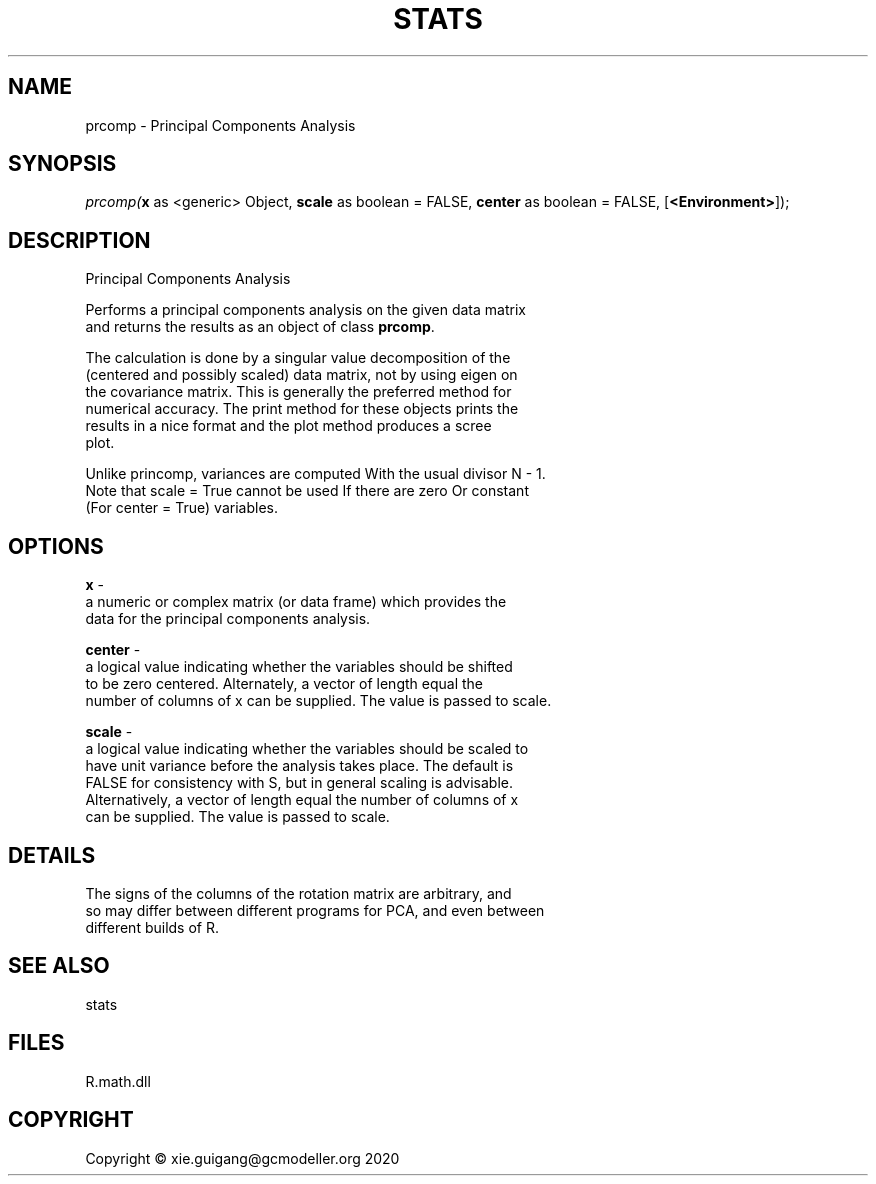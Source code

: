 .\" man page create by R# package system.
.TH STATS 0 2020-05-31 "prcomp" "prcomp"
.SH NAME
prcomp \- Principal Components Analysis
.SH SYNOPSIS
\fIprcomp(\fBx\fR as <generic> Object, 
\fBscale\fR as boolean = FALSE, 
\fBcenter\fR as boolean = FALSE, 
[\fB<Environment>\fR]);\fR
.SH DESCRIPTION
.PP
Principal Components Analysis
 
 Performs a principal components analysis on the given data matrix 
 and returns the results as an object of class \fBprcomp\fR.
 
 The calculation is done by a singular value decomposition of the 
 (centered and possibly scaled) data matrix, not by using eigen on 
 the covariance matrix. This is generally the preferred method for 
 numerical accuracy. The print method for these objects prints the 
 results in a nice format and the plot method produces a scree 
 plot.

 Unlike princomp, variances are computed With the usual divisor N - 1.
 Note that scale = True cannot be used If there are zero Or constant 
 (For center = True) variables.
.PP
.SH OPTIONS
.PP
\fBx\fB \fR\- 
 a numeric or complex matrix (or data frame) which provides the 
 data for the principal components analysis.

.PP
.PP
\fBcenter\fB \fR\- 
 a logical value indicating whether the variables should be shifted 
 to be zero centered. Alternately, a vector of length equal the 
 number of columns of x can be supplied. The value is passed to scale.

.PP
.PP
\fBscale\fB \fR\- 
 a logical value indicating whether the variables should be scaled to 
 have unit variance before the analysis takes place. The default is 
 FALSE for consistency with S, but in general scaling is advisable. 
 Alternatively, a vector of length equal the number of columns of x 
 can be supplied. The value is passed to scale.

.PP
.SH DETAILS
.PP
The signs of the columns of the rotation matrix are arbitrary, and 
 so may differ between different programs for PCA, and even between 
 different builds of R.
.PP
.SH SEE ALSO
stats
.SH FILES
.PP
R.math.dll
.PP
.SH COPYRIGHT
Copyright © xie.guigang@gcmodeller.org 2020
